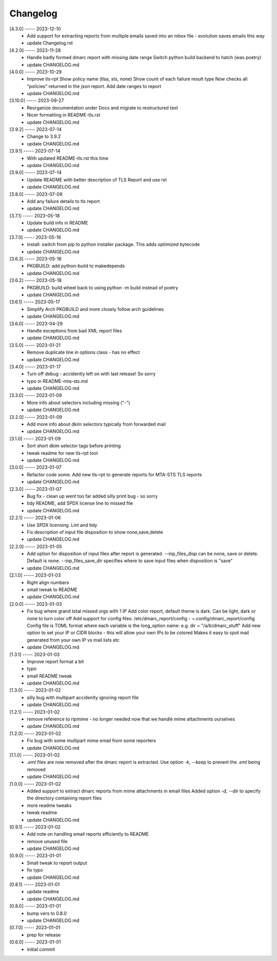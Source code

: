 Changelog
=========

[4.3.0] ----- 2023-12-10
 * Add support for extracting reports from multiple emails saved into an mbox file - evolution saves emails this way  
 * update Changelog.rst  

[4.2.0] ----- 2023-11-28
 * Handle badly formed dmarc report with missing date range  
   Switch python build backend to hatch (was poetry)  
 * update CHANGELOG.md  

[4.0.0] ----- 2023-10-29
 * Improve tls-rpt  
   Show policy name (tlsa, sts, none)  
   Show count of each failure result type  
   Now checks all "policies" returned in the json report.  
   Add date ranges to report  
 * update CHANGELOG.md  

[3.10.0] ----- 2023-09-27
 * Reorganize documentation under Docs and migrate to restructured text  
 * Nicer formatting in README-tls.rst  
 * update CHANGELOG.md  

[3.9.2] ----- 2023-07-14
 * Change to 3.9.2  
 * update CHANGELOG.md  

[3.9.1] ----- 2023-07-14
 * With updated README-tls.rst this time  
 * update CHANGELOG.md  

[3.9.0] ----- 2023-07-14
 * Update README with better description of TLS Report and use rst  
 * update CHANGELOG.md  

[3.8.0] ----- 2023-07-09
 * Add any failure details to tls report  
 * update CHANGELOG.md  

[3.7.1] ----- 2023-05-18
 * Update build info in README  
 * update CHANGELOG.md  

[3.7.0] ----- 2023-05-18
 * install: switch from pip to python installer package. This adds optimized bytecode  
 * update CHANGELOG.md  

[3.6.3] ----- 2023-05-18
 * PKGBUILD: add python-build to makedepends  
 * update CHANGELOG.md  

[3.6.2] ----- 2023-05-18
 * PKGBUILD: build wheel back to using python -m build instead of poetry  
 * update CHANGELOG.md  

[3.6.1] ----- 2023-05-17
 * Simplify Arch PKGBUILD and more closely follow arch guidelines  
 * update CHANGELOG.md  

[3.6.0] ----- 2023-04-29
 * Handle exceptions from bad XML report files  
 * update CHANGELOG.md  

[3.5.0] ----- 2023-01-21
 * Remove duplicate line in options class - has no effect  
 * update CHANGELOG.md  

[3.4.0] ----- 2023-01-17
 * Turn off debug - accidently left on with last release! So sorry  
 * typo in README-mta-sts.md  
 * update CHANGELOG.md  

[3.3.0] ----- 2023-01-09
 * More info about selectors including missing ("-")  
 * update CHANGELOG.md  

[3.2.0] ----- 2023-01-09
 * Add more info about dkim selectors typically from forwarded mail  
 * update CHANGELOG.md  

[3.1.0] ----- 2023-01-09
 * Sort short dkim selector tags before printing  
 * tweak readme for new tls-rpt tool  
 * update CHANGELOG.md  

[3.0.0] ----- 2023-01-07
 * Refactor code some.  
   Add new tls-rpt to generate reports for MTA-STS TLS reports  
 * update CHANGELOG.md  

[2.3.0] ----- 2023-01-07
 * Bug fix - clean up went too far added silly print bug - so sorry  
 * tidy README, add SPDX license line to missed file  
 * update CHANGELOG.md  

[2.2.1] ----- 2023-01-06
 * Use SPDX licensing.  
   Lint and tidy  
 * Fix description of input file disposition to show none,save,delete  
 * update CHANGELOG.md  

[2.2.0] ----- 2023-01-05
 * Add option for disposition of input files after report is generated.  
   --inp_files_disp can be none, save or delete.  Default is none.  
   --inp_files_save_dir specifies where to save input files when disposition is "save"  
 * update CHANGELOG.md  

[2.1.0] ----- 2023-01-03
 * Right align numbers  
 * small tweak to README  
 * update CHANGELOG.md  

[2.0.0] ----- 2023-01-03
 * Fix bug where grand total missed orgs with 1 IP  
   Add color report, default theme is dark. Can be light, dark or none to turn color off  
   Add support for config files: /etc/dmarc_report/config - ~.config/dmarc_report/config  
   Config file is TOML format where each variable is the long_option name:  
   e.g. dir = "/a/b/dmarc_stuff"  
   Add new option to set your IP or CIDR blocks - this will allow your own IPs to be colored  
   Makes it easy to spot mail generated from your own IP vs mail lists etc  
 * update CHANGELOG.md  

[1.3.1] ----- 2023-01-03
 * Improve report format a bit  
 * typo  
 * small README tweak  
 * update CHANGELOG.md  

[1.3.0] ----- 2023-01-02
 * silly bug with multipart accidenlty ignoring report file  
 * update CHANGELOG.md  

[1.2.1] ----- 2023-01-02
 * remove reference to ripmime - no longer needed now that we handle mime attachments ourselves  
 * update CHANGELOG.md  

[1.2.0] ----- 2023-01-02
 * Fix bug with some multipart mime email from some reporters  
 * update CHANGELOG.md  

[1.1.0] ----- 2023-01-02
 * *.eml* files are now removed after the dmarc report is extracted.  
   Use option *-k, --keep* to prevent the *.eml* being removed  
 * update CHANGELOG.md  

[1.0.0] ----- 2023-01-02
 * Added support to extract dmarc reports from mime attachments in email files  
   Added option *-d, --dir* to specify the directory containing report files  
 * more readme tweaks  
 * tweak readme  
 * update CHANGELOG.md  

[0.9.1] ----- 2023-01-02
 * Add note on handling email reports efficiently to README  
 * remove unused file  
 * update CHANGELOG.md  

[0.9.0] ----- 2023-01-01
 * Small tweak to report output  
 * fix typo  
 * update CHANGELOG.md  

[0.8.1] ----- 2023-01-01
 * update readme  
 * update CHANGELOG.md  

[0.8.0] ----- 2023-01-01
 * bump vers to 0.8.0  
 * update CHANGELOG.md  

[0.7.0] ----- 2023-01-01
 * prep for release  

[0.6.0] ----- 2023-01-01
 * initial commit  


